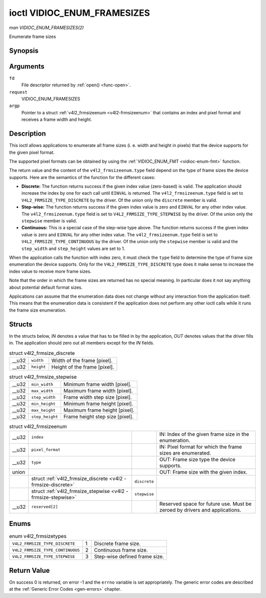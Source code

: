 
.. _vidioc-enum-framesizes:

============================
ioctl VIDIOC_ENUM_FRAMESIZES
============================

*man VIDIOC_ENUM_FRAMESIZES(2)*

Enumerate frame sizes


Synopsis
========

.. c:function:: int ioctl( int fd, int request, struct v4l2_frmsizeenum *argp )

Arguments
=========

``fd``
    File descriptor returned by :ref:`open() <func-open>`.

``request``
    VIDIOC_ENUM_FRAMESIZES

``argp``
    Pointer to a struct :ref:`v4l2_frmsizeenum <v4l2-frmsizeenum>` that contains an index and pixel format and receives a frame width and height.


Description
===========

This ioctl allows applications to enumerate all frame sizes (i. e. width and height in pixels) that the device supports for the given pixel format.

The supported pixel formats can be obtained by using the :ref:`VIDIOC_ENUM_FMT <vidioc-enum-fmt>` function.

The return value and the content of the ``v4l2_frmsizeenum.type`` field depend on the type of frame sizes the device supports. Here are the semantics of the function for the
different cases:

-  **Discrete:** The function returns success if the given index value (zero-based) is valid. The application should increase the index by one for each call until ``EINVAL`` is
   returned. The ``v4l2_frmsizeenum.type`` field is set to ``V4L2_FRMSIZE_TYPE_DISCRETE`` by the driver. Of the union only the ``discrete`` member is valid.

-  **Step-wise:** The function returns success if the given index value is zero and ``EINVAL`` for any other index value. The ``v4l2_frmsizeenum.type`` field is set to
   ``V4L2_FRMSIZE_TYPE_STEPWISE`` by the driver. Of the union only the ``stepwise`` member is valid.

-  **Continuous:** This is a special case of the step-wise type above. The function returns success if the given index value is zero and ``EINVAL`` for any other index value. The
   ``v4l2_frmsizeenum.type`` field is set to ``V4L2_FRMSIZE_TYPE_CONTINUOUS`` by the driver. Of the union only the ``stepwise`` member is valid and the ``step_width`` and
   ``step_height`` values are set to 1.

When the application calls the function with index zero, it must check the ``type`` field to determine the type of frame size enumeration the device supports. Only for the
``V4L2_FRMSIZE_TYPE_DISCRETE`` type does it make sense to increase the index value to receive more frame sizes.

Note that the order in which the frame sizes are returned has no special meaning. In particular does it not say anything about potential default format sizes.

Applications can assume that the enumeration data does not change without any interaction from the application itself. This means that the enumeration data is consistent if the
application does not perform any other ioctl calls while it runs the frame size enumeration.


Structs
=======

In the structs below, *IN* denotes a value that has to be filled in by the application, *OUT* denotes values that the driver fills in. The application should zero out all members
except for the *IN* fields.


.. _v4l2-frmsize-discrete:

.. table:: struct v4l2_frmsize_discrete

    +-----------------------------------------------+-----------------------------------------------+--------------------------------------------------------------------------------------------+
    | __u32                                         | ``width``                                     | Width of the frame [pixel].                                                                |
    +-----------------------------------------------+-----------------------------------------------+--------------------------------------------------------------------------------------------+
    | __u32                                         | ``height``                                    | Height of the frame [pixel].                                                               |
    +-----------------------------------------------+-----------------------------------------------+--------------------------------------------------------------------------------------------+



.. _v4l2-frmsize-stepwise:

.. table:: struct v4l2_frmsize_stepwise

    +-----------------------------------------------+-----------------------------------------------+--------------------------------------------------------------------------------------------+
    | __u32                                         | ``min_width``                                 | Minimum frame width [pixel].                                                               |
    +-----------------------------------------------+-----------------------------------------------+--------------------------------------------------------------------------------------------+
    | __u32                                         | ``max_width``                                 | Maximum frame width [pixel].                                                               |
    +-----------------------------------------------+-----------------------------------------------+--------------------------------------------------------------------------------------------+
    | __u32                                         | ``step_width``                                | Frame width step size [pixel].                                                             |
    +-----------------------------------------------+-----------------------------------------------+--------------------------------------------------------------------------------------------+
    | __u32                                         | ``min_height``                                | Minimum frame height [pixel].                                                              |
    +-----------------------------------------------+-----------------------------------------------+--------------------------------------------------------------------------------------------+
    | __u32                                         | ``max_height``                                | Maximum frame height [pixel].                                                              |
    +-----------------------------------------------+-----------------------------------------------+--------------------------------------------------------------------------------------------+
    | __u32                                         | ``step_height``                               | Frame height step size [pixel].                                                            |
    +-----------------------------------------------+-----------------------------------------------+--------------------------------------------------------------------------------------------+



.. _v4l2-frmsizeenum:

.. table:: struct v4l2_frmsizeenum

    +--------------------------------------+--------------------------------------+--------------------------------------+--------------------------------------------------------------------------+
    | __u32                                | ``index``                            |                                      | IN: Index of the given frame size in the enumeration.                    |
    +--------------------------------------+--------------------------------------+--------------------------------------+--------------------------------------------------------------------------+
    | __u32                                | ``pixel_format``                     |                                      | IN: Pixel format for which the frame sizes are enumerated.               |
    +--------------------------------------+--------------------------------------+--------------------------------------+--------------------------------------------------------------------------+
    | __u32                                | ``type``                             |                                      | OUT: Frame size type the device supports.                                |
    +--------------------------------------+--------------------------------------+--------------------------------------+--------------------------------------------------------------------------+
    | union                                |                                      |                                      | OUT: Frame size with the given index.                                    |
    +--------------------------------------+--------------------------------------+--------------------------------------+--------------------------------------------------------------------------+
    |                                      | struct                               | ``discrete``                         |                                                                          |
    |                                      | :ref:`v4l2_frmsize_discrete    <v4l2 |                                      |                                                                          |
    |                                      | -frmsize-discrete>`                  |                                      |                                                                          |
    +--------------------------------------+--------------------------------------+--------------------------------------+--------------------------------------------------------------------------+
    |                                      | struct                               | ``stepwise``                         |                                                                          |
    |                                      | :ref:`v4l2_frmsize_stepwise    <v4l2 |                                      |                                                                          |
    |                                      | -frmsize-stepwise>`                  |                                      |                                                                          |
    +--------------------------------------+--------------------------------------+--------------------------------------+--------------------------------------------------------------------------+
    | __u32                                | ``reserved[2]``                      |                                      | Reserved space for future use. Must be zeroed by drivers and             |
    |                                      |                                      |                                      | applications.                                                            |
    +--------------------------------------+--------------------------------------+--------------------------------------+--------------------------------------------------------------------------+



Enums
=====


.. _v4l2-frmsizetypes:

.. table:: enum v4l2_frmsizetypes

    +---------------------------------------------------------------------+------------------------+--------------------------------------------------------------------------------------------+
    | ``V4L2_FRMSIZE_TYPE_DISCRETE``                                      | 1                      | Discrete frame size.                                                                       |
    +---------------------------------------------------------------------+------------------------+--------------------------------------------------------------------------------------------+
    | ``V4L2_FRMSIZE_TYPE_CONTINUOUS``                                    | 2                      | Continuous frame size.                                                                     |
    +---------------------------------------------------------------------+------------------------+--------------------------------------------------------------------------------------------+
    | ``V4L2_FRMSIZE_TYPE_STEPWISE``                                      | 3                      | Step-wise defined frame size.                                                              |
    +---------------------------------------------------------------------+------------------------+--------------------------------------------------------------------------------------------+



Return Value
============

On success 0 is returned, on error -1 and the ``errno`` variable is set appropriately. The generic error codes are described at the :ref:`Generic Error Codes <gen-errors>`
chapter.
